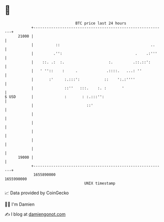 * 👋

#+begin_example
                                   BTC price last 24 hours                    
               +------------------------------------------------------------+ 
         21000 |                                                            | 
               |          ::                                         ..     | 
               |         .'':                                 .    .:'''    | 
               |    ::. .:  :.                    :.         .::.::':       | 
               |   ' ''::    :     .             .::::.   ...: ''           | 
               |       :'     :.:::':           ::    ':.:''''              | 
               |              ::''   :::.    :. :       '                   | 
   $ USD       |              :       : :.:::'':                            | 
               |                        ::'                                 | 
               |                                                            | 
               |                                                            | 
               |                                                            | 
               |                                                            | 
               |                                                            | 
         19000 |                                                            | 
               +------------------------------------------------------------+ 
                1655890000                                        1655990000  
                                       UNIX timestamp                         
#+end_example
📈 Data provided by CoinGecko

🧑‍💻 I'm Damien

✍️ I blog at [[https://www.damiengonot.com][damiengonot.com]]

